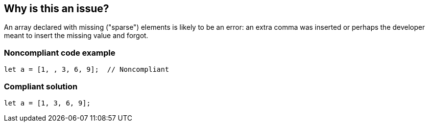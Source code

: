 == Why is this an issue?

An array declared with missing ("sparse") elements is likely to be an error: an extra comma was inserted or perhaps the developer meant to insert the missing value and forgot.


=== Noncompliant code example

[source,javascript]
----
let a = [1, , 3, 6, 9];  // Noncompliant
----


=== Compliant solution

[source,javascript]
----
let a = [1, 3, 6, 9];
----


ifdef::env-github,rspecator-view[]

'''
== Implementation Specification
(visible only on this page)

=== Message

Either supply the missing element or remove the extra comma


=== Highlighting

The sparse comma


'''
== Comments And Links
(visible only on this page)

=== on 8 Nov 2017, 09:56:07 Michael Gumowski wrote:
Removing PHP from the list of targeted language. You can not declare sparse arrays in PHP. The following code does not compile:

----
$array = [1, 2, 3, , 4];
----

However, sparse arrays can also be seen as a feature of the language. In the following code, the array is defined with 3 values, but the internal representation of the array is a map, which will use 3 keys: ``++14++``, ``++15++`` and ``++42++``.

----
$array[14] = "hello";
$array[15] = "world";
$array[42] = "yolo";
----

endif::env-github,rspecator-view[]
